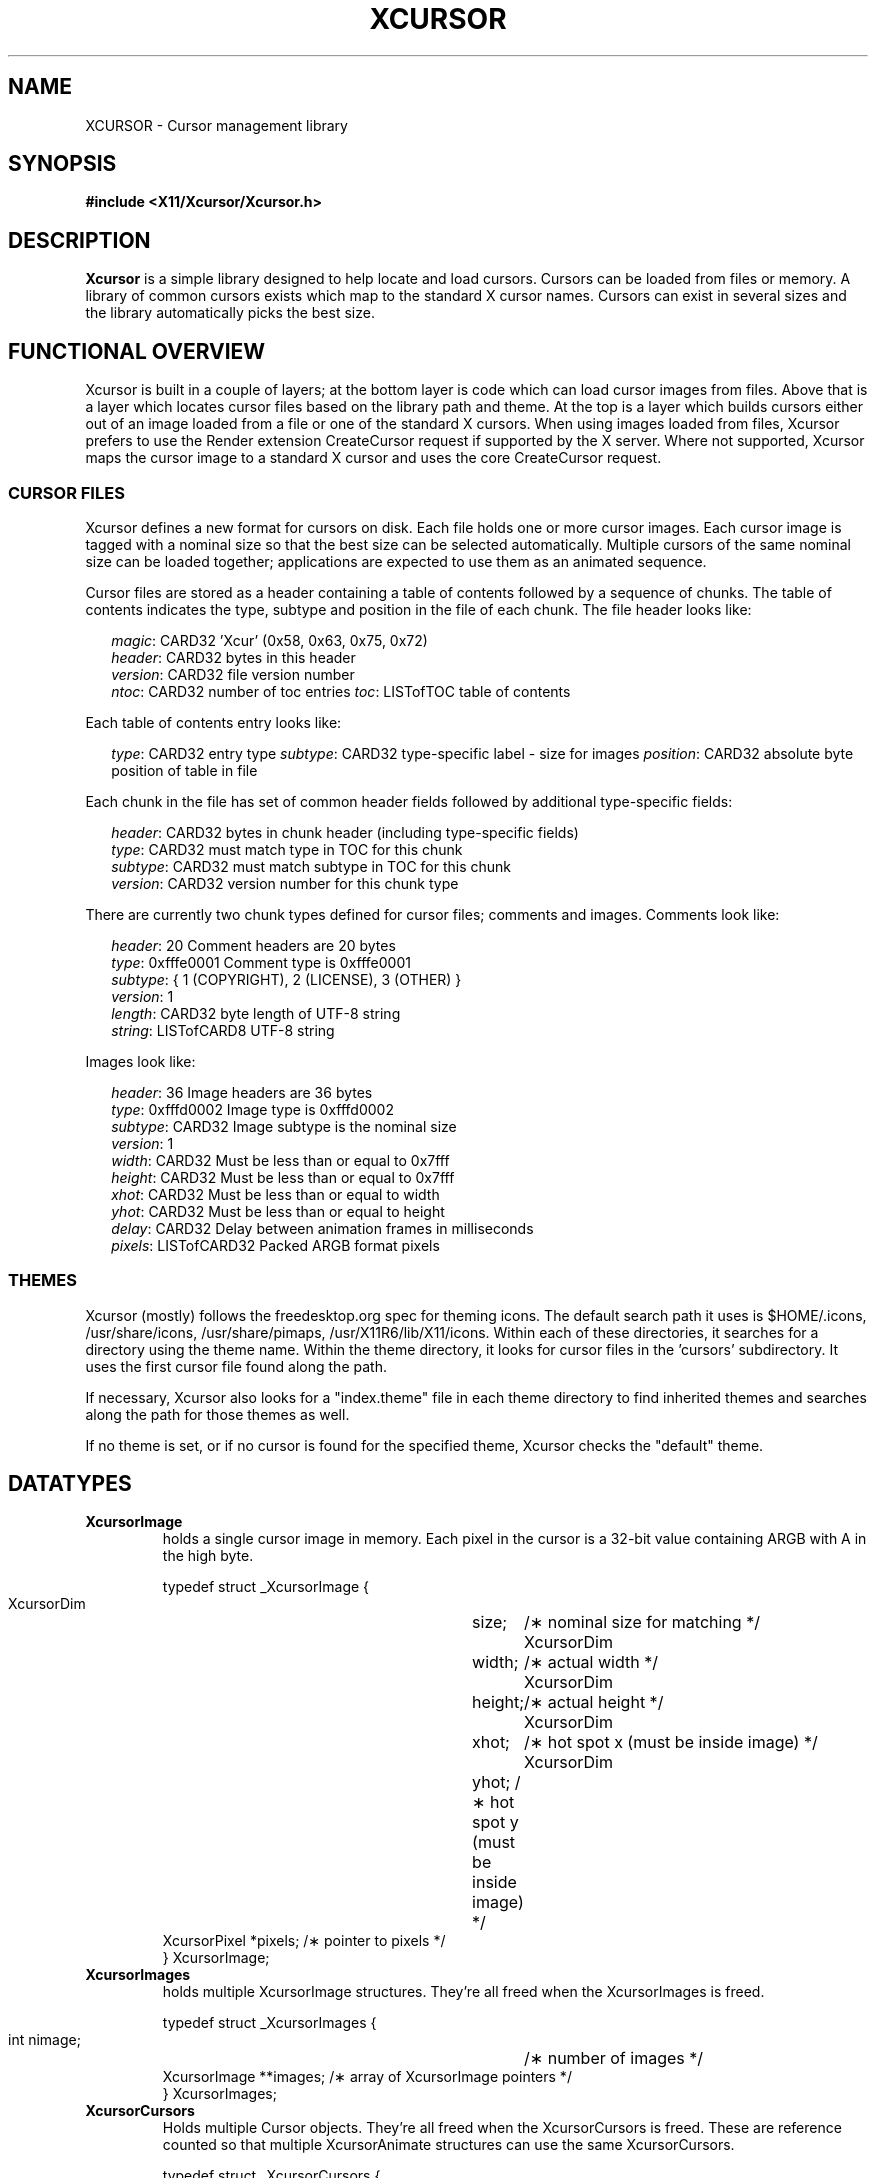 .\"
.\" $XFree86: xc/lib/Xcursor/Xcursor.man,v 1.5 2003/11/23 05:40:36 dawes Exp $
.\"
.\" Copyright 2002 Keith Packard, member of The XFree86 Project, Inc..\"
.\" Permission to use, copy, modify, distribute, and sell this software and its
.\" documentation for any purpose is hereby granted without fee, provided that
.\" the above copyright notice appear in all copies and that both that
.\" copyright notice and this permission notice appear in supporting
.\" documentation, and that the name of Keith Packard not be used in
.\" advertising or publicity pertaining to distribution of the software without
.\" specific, written prior permission.  Keith Packard makes no
.\" representations about the suitability of this software for any purpose.  It
.\" is provided "as is" without express or implied warranty.
.\"
.\" KEITH PACKARD DISCLAIMS ALL WARRANTIES WITH REGARD TO THIS SOFTWARE,
.\" INCLUDING ALL IMPLIED WARRANTIES OF MERCHANTABILITY AND FITNESS, IN NO
.\" EVENT SHALL KEITH PACKARD BE LIABLE FOR ANY SPECIAL, INDIRECT OR
.\" CONSEQUENTIAL DAMAGES OR ANY DAMAGES WHATSOEVER RESULTING FROM LOSS OF USE,
.\" DATA OR PROFITS, WHETHER IN AN ACTION OF CONTRACT, NEGLIGENCE OR OTHER
.\" TORTIOUS ACTION, ARISING OUT OF OR IN CONNECTION WITH THE USE OR
.\" PERFORMANCE OF THIS SOFTWARE.
.\"
.de TQ
.br
.ns
.TP \\$1
..
.TH XCURSOR 3 "Version 1.0" "XFree86"

.SH NAME
XCURSOR \- Cursor management library

.SH SYNOPSIS
.nf
.B #include <X11/Xcursor/Xcursor.h>
.fi
.SH DESCRIPTION
.B Xcursor
is a simple library designed to help locate and load cursors.  Cursors can
be loaded from files or memory.  A library of common cursors exists which
map to the standard X cursor names.  Cursors can exist in several sizes and
the library automatically picks the best size.

.SH FUNCTIONAL OVERVIEW
Xcursor is built in a couple of layers; at the bottom layer is code which
can load cursor images from files.  Above that is a layer which locates
cursor files based on the library path and theme.  At the top is a layer
which builds cursors either out of an image loaded from a file or one of the
standard X cursors.  When using images loaded from files, Xcursor prefers
to use the Render extension CreateCursor request if supported by the X
server.  Where not supported, Xcursor maps the cursor image to a standard X
cursor and uses the core CreateCursor request.

.SS CURSOR FILES
Xcursor defines a new format for cursors on disk.  Each file holds
one or more cursor images.  Each cursor image is tagged with a nominal size
so that the best size can be selected automatically.  Multiple cursors of
the same nominal size can be loaded together; applications are expected to
use them as an animated sequence.
.P
Cursor files are stored as a header containing a table of contents followed
by a sequence of chunks.  The table of contents indicates the type, subtype
and position in the file of each chunk.  The file header looks like:
.LP
.in +.2i
\fImagic\fP\^: CARD32 'Xcur' (0x58, 0x63, 0x75, 0x72)
.br
\fIheader\fP\^: CARD32 bytes in this header
.br
\fIversion\fP\^: CARD32 file version number
.br
\fIntoc\fP\^: CARD32 number of toc entries
\fItoc\fP\^: LISTofTOC table of contents
.in -.2i
.P
Each table of contents entry looks like:
.LP
.in +.2i
\fItype\fP\^: CARD32 entry type
\fIsubtype\fP\^: CARD32 type-specific label - size for images
\fIposition\fP\^: CARD32 absolute byte position of table in file
.in -.2i
.P
.P
Each chunk in the file has set of common header fields followed by
additional type-specific fields:
.LP
.in +.2i
\fIheader\fP\^: CARD32 bytes in chunk header (including type-specific fields)
.br
\fItype\fP\^: CARD32 must match type in TOC for this chunk
.br
\fIsubtype\fP\^: CARD32 must match subtype in TOC for this chunk
.br
\fIversion\fP\^: CARD32 version number for this chunk type
.in -.2i
.P
There are currently two chunk types defined for cursor files; comments and
images.  Comments look like:
.LP
.in +.2i
\fIheader\fP\^: 20 Comment headers are 20 bytes
.br
\fItype\fP\^: 0xfffe0001 Comment type is 0xfffe0001
.br
\fIsubtype\fP\^: { 1 (COPYRIGHT), 2 (LICENSE), 3 (OTHER) }
.br
\fIversion\fP\^: 1
.br
\fIlength\fP\^: CARD32 byte length of UTF-8 string
.br
\fIstring\fP\^: LISTofCARD8 UTF-8 string
.in -.2i
.P
Images look like:
.LP
.in +.2i
\fIheader\fP\^: 36 Image headers are 36 bytes
.br
\fItype\fP\^: 0xfffd0002 Image type is 0xfffd0002
.br
\fIsubtype\fP\^: CARD32 Image subtype is the nominal size
.br
\fIversion\fP\^: 1
.br
\fIwidth\fP\^: CARD32 Must be less than or equal to 0x7fff
.br
\fIheight\fP\^: CARD32 Must be less than or equal to 0x7fff
.br
\fIxhot\fP\^: CARD32 Must be less than or equal to width
.br
\fIyhot\fP\^: CARD32 Must be less than or equal to height
.br
\fIdelay\fP\^: CARD32 Delay between animation frames in milliseconds
.br
\fIpixels\fP\^: LISTofCARD32 Packed ARGB format pixels
.in -.2i

.SS THEMES
Xcursor (mostly) follows the freedesktop.org spec for theming icons.  The
default search path it uses is $HOME/.icons, /usr/share/icons,
/usr/share/pimaps, /usr/X11R6/lib/X11/icons.  Within each of these
directories, it searches for a directory using the theme name.  Within the
theme directory, it looks for cursor files in the 'cursors' subdirectory.
It uses the first cursor file found along  the path.
.PP
If necessary, Xcursor also looks for a "index.theme" file in each theme
directory to find inherited themes and searches along the path for those
themes as well.
.PP
If no theme is set, or if no cursor is found for the specified theme,
Xcursor checks the "default" theme.

.SH DATATYPES

.TP
.B XcursorImage
holds a single cursor image in memory.  Each pixel in the cursor is a 32-bit
value containing ARGB with A in the high byte.
.sp
.nf
.ft CR
    typedef struct _XcursorImage {
        XcursorDim	size;	    /\(** nominal size for matching */
        XcursorDim	width;	    /\(** actual width */
        XcursorDim	height;	    /\(** actual height */
        XcursorDim	xhot;	    /\(** hot spot x (must be inside image) */
        XcursorDim	yhot;       /\(** hot spot y (must be inside image) */
        XcursorPixel    *pixels;    /\(** pointer to pixels */
    } XcursorImage;
.ft
.fi

.TP
.B XcursorImages
holds multiple XcursorImage structures.  They're all freed when the
XcursorImages is freed.
.sp
.nf
.ft CR
    typedef struct _XcursorImages {
        int             nimage;	    /\(** number of images */
        XcursorImage    **images;   /\(** array of XcursorImage pointers */
    } XcursorImages;
.ft
.fi

.TP
.B XcursorCursors
Holds multiple Cursor objects.  They're all freed when the XcursorCursors is
freed.  These are reference counted so that multiple XcursorAnimate
structures can use the same XcursorCursors.
.sp
.nf
.ft CR
    typedef struct _XcursorCursors {
        Display     *dpy;	/\(** Display holding cursors */
        int	    ref;	/\(** reference count */
        int	    ncursor;	/\(** number of cursors */
        Cursor	    *cursors;	/\(** array of cursors */
    } XcursorCursors;
.ft
.fi

.TP
.B XcursorAnimate
References a set of cursors and a sequence within that set.  Multiple
XcursorAnimate structures may reference the same XcursorCursors; each
holds a reference which is removed when the XcursorAnimate is freed.
.sp
.nf
.ft CR
    typedef struct _XcursorAnimate {
        XcursorCursors   *cursors;  /\(** list of cursors to use */
        int		 sequence;  /\(** which cursor is next */
    } XcursorAnimate;
.ft
.fi

.TP
.B XcursorFile
Xcursor provides an abstract API for accessing the file data.  Xcursor
provides a stdio implementation of this abstract API; applications
are free to create additional implementations.  These functions
parallel the stdio functions in return value and expected argument values;
the read and write functions flip the arguments around to match the POSIX
versions.
.sp
.nf
.ft CR
    typedef struct _XcursorFile {
        void	*closure;
        int	(*read)  (XcursorFile *file, unsigned char *buf, int len);
        int	(*write) (XcursorFile *file, unsigned char *buf, int len);
        int	(*seek)  (XcursorFile *file, long offset, int whence);
    };
.ft
.fi

.SH FUNCTIONS

.SS Object Management
.TP
XcursorImage *XcursorImageCreate (int width, int height)
.TQ
void XcursorImageDestroy (XcursorImage *image)
Allocate and free images.  On allocation, the hotspot and the pixels are
left uninitialized.  The size is set to the maximum of width and height.

.TP
XcursorImages *XcursorImagesCreate (int size)
.TQ
void XcursorImagesDestroy (XcursorImages *images)
Allocate and free arrays to hold multiple cursor images.  On allocation,
nimage is set to zero.

.TP
XcursorCursors *XcursorCursorsCreate (Display *dpy, int size)
.TQ
void XcursorCursorsDestroy (XcursorCursors *cursors)
Allocate and free arrays to hold multiple cursors.  On allocation,
ncursor is set to zero, ref is set to one.

.SS Reading and writing images.

.TP
XcursorImage *XcursorXcFileLoadImage (XcursorFile *file, int size)
.TQ
XcursorImages *XcursorXcFileLoadImages (XcursorFile *file, int size)
.TQ
XcursorImages *XcursorXcFileLoadAllImages (XcursorFile *file)
.TQ
XcursorBool XcursorXcFileLoad (XcursorFile *file, XcursorComments **commentsp, XcursorImages **imagesp)
.TQ
XcursorBool XcursorXcFileSave (XcursorFile *file, const XcursorComments *comments, const XcursorImages *images)
These read and write cursors from an XcursorFile handle.  After reading, the
file pointer will be left at some random place in the file.
		   
.TP
XcursorImage *XcursorFileLoadImage (FILE *file, int size)
.TQ
XcursorImages *XcursorFileLoadImages (FILE *file, int size)
.TQ
XcursorImages *XcursorFileLoadAllImages (FILE *file)
.TQ
XcursorBool XcursorFileLoad (FILE *file, XcursorComments **commentsp, XcursorImages **imagesp)
.TQ
XcursorBool XcursorFileSaveImages (FILE *file, const XcursorImages *images)
.TQ
XcursorBool XcursorFileSave (FILE * file, const XcursorComments *comments, const XcursorImages *images)
These read and write cursors from a stdio FILE handle.  Writing flushes
before returning so that any errors should be detected.

.TP
XcursorImage *XcursorFilenameLoadImage (const char *filename, int size)
.TQ
XcursorImages *XcursorFilenameLoadImages (const char *filename, int size)
.TQ
XcursorImages *XcursorFilenameLoadAllImages (FILE *file)
.TQ
XcursorBool XcursorFilenameLoad (const char *file, XcursorComments **commentsp, XcursorImages **imagesp)
.TQ
XcursorBool XcursorFilenameSaveImages (const char *filename, const XcursorImages *images)
.TQ
XcursorBool XcursorFilenameSave (const char *file, const XcursorComments *comments, const XcursorImages *images)
These parallel the stdio FILE interfaces above, but take filenames.

.SS Reading library images
.TP
XcursorImage *XcursorLibraryLoadImage (const char *name, const char *theme, int size)
.TQ
XcursorImages *XcursorLibraryLoadImages (const char *name, const char *theme, int size)
These search the library path, loading the first file found.  If 'theme' is
not NULL, these functions first try appending -theme to name and then
name alone.

.SS Cursor APIs

.TP
Cursor XcursorFilenameLoadCursor (Display *dpy, const char *file)
.TQ
XcursorCursors *XcursorFilenameLoadCursors (Display *dpy, const char *file)
These load cursors from the specified file.

.TP
Cursor XcursorLibraryLoadCursor (Display *dpy, const char *name)
.TQ
XcursorCursors *XcursorLibraryLoadCursors (Display *dpy, const char *name)
These load cursors using the specified library name.  The theme
comes from the display.

.SS X Cursor Name APIs

.TP
XcursorImage *XcursorShapeLoadImage (unsigned int shape, const char *theme, int size)
.TQ
XcursorImages *XcursorShapeLoadImages (unsigned int shape, const char *theme, int size)
These map 'shape' to a library name using the standard X cursor names and
then load the images.

.TP
Cursor XcursorShapeLoadCursor (Display *dpy, unsigned int shape)
.TQ
XcursorCursors *XcursorShapeLoadCursors (Display *dpy, unsigned int shape)
These map 'shape' to a library name and then load the cursors.

.SS Display Information APIs

.TP
XcursorBool XcursorSupportsARGB (Display *dpy)
Returns whether the display supports ARGB cursors or whether cursors will be
mapped to a core X cursor.

.TP
XcursorBool XcursorSetDefaultSize (Display *dpy, int size)
Sets the default size for cursors on the specified display. When loading
cursors, those who's nominal size is closest to this size will be preferred.

.TP
int XcursorGetDefaultSize (Display *dpy)
Gets the default cursor size.

.TP
XcursorBool
XcursorSetTheme (Display *dpy, const char *theme)
Sets the current theme name.

char *
XcursorGetTheme (Display *dpy)
Gets the current theme name.

.SH RESTRICTIONS
.B Xcursor
will probably change radically in the future; weak attempts will be made to
retain some level of source-file compatibility.

.SH AUTHOR
Keith Packard, member of the XFree86 Project, Inc.
